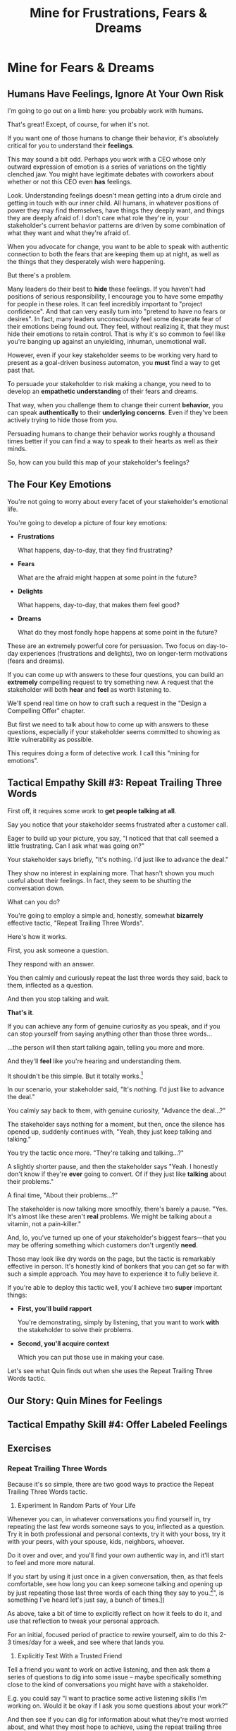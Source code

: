 :PROPERTIES:
:ID:       5903AFE7-4B1E-422C-8537-2C56BBFBA643
:END:
#+title: Mine for Frustrations, Fears & Dreams
#+filetags: :Chapter:
* Mine for Fears & Dreams
** Humans Have Feelings, Ignore At Your Own Risk

I'm going to go out on a limb here: you probably work with humans.

That's great! Except, of course, for when it's not.

If you want one of those humans to change their behavior, it's absolutely critical for you to understand their *feelings*.

This may sound a bit odd. Perhaps you work with a CEO whose only outward expression of emotion is a series of variations on the tightly clenched jaw. You might have legitimate debates with coworkers about whether or not this CEO even *has* feelings.

Look. Understanding feelings doesn't mean getting into a drum circle and getting in touch with our inner child. All humans, in whatever positions of power they may find themselves, have things they deeply want, and things they are deeply afraid of. I don't care what role they're in, your stakeholder's current behavior patterns are driven by some combination of what they want and what they're afraid of.

When you advocate for change, you want to be able to speak with authentic connection to both the fears that are keeping them up at night, as well as the things that they desperately wish were happening.

But there's a problem.

Many leaders do their best to *hide* these feelings. If you haven't had positions of serious responsibility, I encourage you to have some empathy for people in these roles. It can feel incredibly important to "project confidence". And that can very easily turn into "pretend to have no fears or desires". In fact, many leaders unconsciously feel some desperate fear of their emotions being found out. They feel, without realizing it, that they must hide their emotions to retain control.  That is why it's so common to feel like you're banging up against an unyielding, inhuman, unemotional wall.

However, even if your key stakeholder seems to be working very hard to present as a goal-driven business automaton, you *must* find a way to get past that.

To persuade your stakeholder to risk making a change, you need to to develop an *empathetic understanding* of their fears and dreams.

That way, when you challenge them to change their current *behavior*, you can speak *authentically* to their *underlying concerns*. Even if they've been actively trying to hide those from you.

Persuading humans to change their behavior works roughly a thousand times better if you can find a way to speak to their hearts as well as their minds.

So, how can you build this map of your stakeholder's feelings?

** The Four Key Emotions

You're not going to worry about every facet of your stakeholder's emotional life.

You're going to develop a picture of four key emotions:

# XXX Make this less terrible.

 - *Frustrations*

   What happens, day-to-day, that they find frustrating?

 - *Fears*

   What are the afraid might happen at some point in the future?

 - *Delights*

   What happens, day-to-day, that makes them feel good?

 - *Dreams*

   What do they most fondly hope happens at some point in the future?

These are an extremely powerful core for persuasion. Two focus on day-to-day experiences (frustrations and delights), two on longer-term motivations (fears and dreams).

If you can come up with answers to these four questions, you can build an *extremely* compelling request to try something new. A request that the stakeholder will both *hear* and *feel* as worth listening to.

We'll spend real time on how to craft such a request in the "Design a Compelling Offer" chapter.

But first we need to talk about how to come up with answers to these questions, especially if your stakeholder seems committed to showing as little vulnerability as possible.

This requires doing a form of detective work. I call this "mining for emotions".

** Tactical Empathy Skill #3: Repeat Trailing Three Words

First off, it requires some work to *get people talking at all*.

Say you notice that your stakeholder seems frustrated after a customer call.

Eager to build up your picture, you say, "I noticed that that call seemed a little frustrating. Can I ask what was going on?"

Your stakeholder says briefly, "It's nothing. I'd just like to advance the deal."

They show no interest in explaining more. That hasn't shown you much useful about their feelings. In fact, they seem to be shutting the conversation down.

What can you do?

You're going to employ a simple and, honestly, somewhat *bizarrely* effective tactic, "Repeat Trailing Three Words".

Here's how it works.

First, you ask someone a question.

They respond with an answer.

You then calmly and curiously repeat the last three words they said, back to them, inflected as a question.

And then you stop talking and wait.

*That's it*.

If you can achieve any form of genuine curiosity as you speak, and if you can stop yourself from saying anything other than those three words...

...the person will then start talking again, telling you more and more.

And they'll *feel* like you're hearing and understanding them.

It shouldn't be this simple. But it totally works.[fn:: If you happen to like romantic comedies, you might catch this *exact tactic* from Never Split the Difference being referenced in episode <something> of Nobody Wants This (in the very fun B storyline of the two "loser" siblings, which honestly, I maybe liked more than the main storyline?)]

In our scenario, your stakeholder said, "It's nothing. I'd just like to advance the deal."

You calmly say back to them, with genuine curiosity, "Advance the deal...?"

The stakeholder says nothing for a moment, but then, once the silence has opened up, suddenly continues with, "Yeah, they just keep talking and talking."

You try the tactic once more. "They're talking and talking...?"

A slightly shorter pause, and then the stakeholder says "Yeah. I honestly don't know if they're *ever* going to convert. Of if they just like *talking* about their problems."

A final time, "About their problems...?"

The stakeholder is now talking more smoothly, there's barely a pause. "Yes. It's almost like these aren't *real* problems. We might be talking about a vitamin, not a pain-killer."

And, lo, you've turned up one of your stakeholder's biggest fears---that you may be offering something which customers don't urgently *need*.

Those may look like dry words on the page, but the tactic is remarkably effective in person. It's honestly kind of bonkers that you can get so far with such a simple approach. You may have to experience it to fully believe it.

If you're able to deploy this tactic well, you'll achieve two *super* important things:

 - *First, you'll build rapport*

   You're demonstrating, simply by listening, that you want to work *with* the stakeholder to solve their problems.

   # Eduardo started the above conversation in a bit of a haze, half-listening, half-distracted.

   # By the end, he had a sort of cautious hope that maybe Janine understands his problems.

 - *Second, you'll acquire context*

   # Janine learned: how he thinks about the team's overall goal; which segment of customers Eduardo is focused on; and some tricky internal company dynamics he's wrestling with.

   Which you can put those use in making your case.

Let's see what Quin finds out when she uses the Repeat Trailing Three Words tactic.

#  We'll demonstrate how to do so, but first, we'll talk about a second core skill of Tactical Empathy.

** Our Story: Quin Mines for Feelings
** Tactical Empathy Skill #4: Offer Labeled Feelings
** Exercises
*** Repeat Trailing Three Words

Because it's so simple, there are two good ways to practice the Repeat Trailing Three Words tactic.

1) Experiment In Random Parts of Your Life

Whenever you can, in whatever conversations you find yourself in, try repeating the last few words someone says to you, inflected as a question. Try it in both professional and personal contexts, try it with your boss, try it with your peers, with your spouse, kids, neighbors, whoever.

Do it over and over, and you'll find your own authentic way in, and it'll start to feel and more more natural.

If you start by using it just once in a given conversation, then, as that feels comfortable, see how long you can keep someone talking and opening up by just repeating those last three words of each thing they say to you.[fn:: "Dan, this whole active listening thing has helped my relationship with [insert spouse's name]", is something I've heard let's just say, a bunch of times.])

As above, take a bit of time to explicitly reflect on how it feels to do it, and use that reflection to tweak your personal approach.

For an initial, focused period of practice to rewire yourself, aim to do this 2-3 times/day for a week, and see where that lands you.

2) Explicitly Test With a Trusted Friend

Tell a friend you want to work on active listening, and then ask them a series of questions to dig into some issue -- maybe specifically something close to the kind of conversations you might have with a stakeholder.

E.g. you could say "I want to practice some active listening sikills I'm working on. Would it be okay if I ask you some questions about your work?"

And then see if you can dig for information about what they're most worried about, and what they most hope to achieve, using the repeat trailing three words tactic as you go.

At the end, pause and ask for feedback from them on how it felt for them.

During a period of focused practice, do this 3-4 separate times, and again, make sure you make time to reflect.

* Structure Ideas
** What are my learning outcomes?
Have I sold the idea enough in the previous chapter, of the value?
*** Humans Have Feelings
*** The Key Questions To Answer
**** Frustrations
**** Fears
**** Delights
**** Dreams
*** Tactical Empathy Skill #3: Repeat Trailing 3 Words
*** Tactical Empathy Skill #4: Offering "Labeled" Feelings
*** Our Story: Quin Mines for Feelings
*** Exercises

* Title Ideas

** Mine for Context, Fears & Dreams
** Mine for Strategy, Fears & Dreams
** Mine for Frustrations, Fears, Delights & Dreams
** Mine for Intent & Feelings
* Scraps
** Afford to Ignore

One useful frame is: someone is one of your stakeholders if you *can't afford to ignore them*. That may sound a bit brutally transactional, but if there's too large a set of people who you can't ignore, then there's almost no chance your team can move quickly and create meaningful value.  Asking who you can ignore will sometimes shine a light on the implicit power structures of your company--and can reveal fundamental conflicts that are making it impossible for you to win. E.g. maybe your CEO talks night and day about how critical it is for your team to stay on track for the big new product launch they've promised to the board. However, your team is *also* expected to handle a stream of feature requests from existing customers, which that CEO doesn't pay any attention to. If, one day, the Head of Customer Success comes banging on your door, demanding you immediately add a new feature for enterprise customers, can you *afford* to ignore them? Or if you do, will you receive an unpleasant lecture from the CEO and then acquire a reputation as "not being a team player"?

If not, the CEO's statement of your priorities isn't a full truth of your situation.

The Head of Customer Success  has shown a willingness in the past to blame engineering and product if they fail to hit their retention numbers.

Separately, the Head of Customer Success

The only way you and your team will create significant value is if you can relentlessly focus on the most important, most valuable work at every moment. People you can't ignore are, in the actual,
